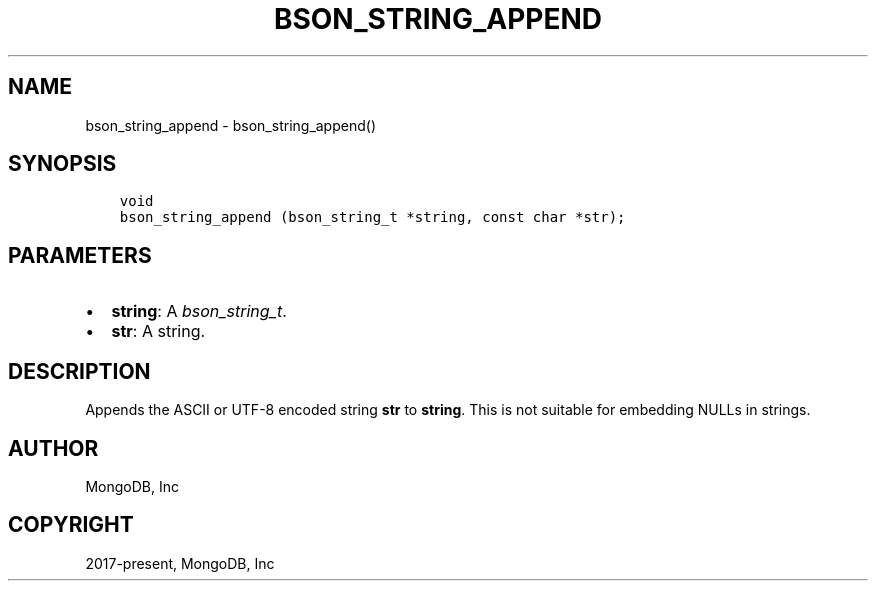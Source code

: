 .\" Man page generated from reStructuredText.
.
.
.nr rst2man-indent-level 0
.
.de1 rstReportMargin
\\$1 \\n[an-margin]
level \\n[rst2man-indent-level]
level margin: \\n[rst2man-indent\\n[rst2man-indent-level]]
-
\\n[rst2man-indent0]
\\n[rst2man-indent1]
\\n[rst2man-indent2]
..
.de1 INDENT
.\" .rstReportMargin pre:
. RS \\$1
. nr rst2man-indent\\n[rst2man-indent-level] \\n[an-margin]
. nr rst2man-indent-level +1
.\" .rstReportMargin post:
..
.de UNINDENT
. RE
.\" indent \\n[an-margin]
.\" old: \\n[rst2man-indent\\n[rst2man-indent-level]]
.nr rst2man-indent-level -1
.\" new: \\n[rst2man-indent\\n[rst2man-indent-level]]
.in \\n[rst2man-indent\\n[rst2man-indent-level]]u
..
.TH "BSON_STRING_APPEND" "3" "Aug 31, 2022" "1.23.0" "libbson"
.SH NAME
bson_string_append \- bson_string_append()
.SH SYNOPSIS
.INDENT 0.0
.INDENT 3.5
.sp
.nf
.ft C
void
bson_string_append (bson_string_t *string, const char *str);
.ft P
.fi
.UNINDENT
.UNINDENT
.SH PARAMETERS
.INDENT 0.0
.IP \(bu 2
\fBstring\fP: A \fI\%bson_string_t\fP\&.
.IP \(bu 2
\fBstr\fP: A string.
.UNINDENT
.SH DESCRIPTION
.sp
Appends the ASCII or UTF\-8 encoded string \fBstr\fP to \fBstring\fP\&. This is not suitable for embedding NULLs in strings.
.SH AUTHOR
MongoDB, Inc
.SH COPYRIGHT
2017-present, MongoDB, Inc
.\" Generated by docutils manpage writer.
.
